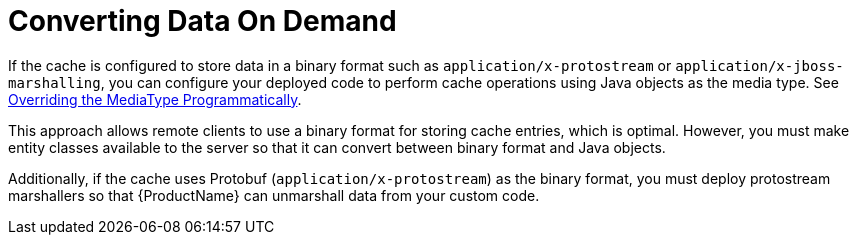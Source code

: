 [id="converting-data-on-demand_{context}"]
= Converting Data On Demand

If the cache is configured to store data in a binary format such as `application/x-protostream` or `application/x-jboss-marshalling`, you can configure your deployed code to perform cache operations using Java objects as the media type. See link:#mediatype_override[Overriding the MediaType Programmatically].

This approach allows remote clients to use a binary format for storing cache entries, which is optimal. However, you must make entity classes available to the server so that it can convert between binary format and Java objects.

Additionally, if the cache uses Protobuf (`application/x-protostream`) as the binary format, you must deploy protostream marshallers so that {ProductName} can unmarshall data from your custom code.